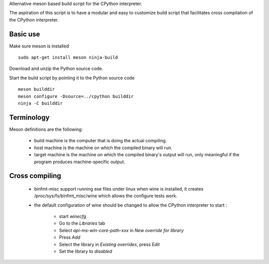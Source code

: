
Alternative meson based build script for the CPython interpreter.

The aspiration of this script is to have a modular and easy to customize
build script that facilitates cross compilation of the CPython interpreter.

Basic use
=========

Make sure meson is installed ::

    sudo apt-get install meson ninja-build

Download and unzip the Python source code.

Start the build script by pointing it to the Python source code ::

    meson builddir
    meson configure -Dsource=../cpython builddir
    ninja -C builddir

Terminology
===========

Meson definitions are the following:

 * build machine is the computer that is doing the actual compiling.

 * host machine is the machine on which the compiled binary will run.
 
 * target machine is the machine on which the compiled binary's output will run, only meaningful if the program produces machine-specific output.

Cross compiling
===============

 * binfmt-misc support running exe files under linux when wine is installed,
   it creates /proc/sys/fs/binfmt_misc/wine which allows the configure tests
   work.

 * the default configuration of wine should be changed to allow the CPython
   interpreter to start :

    * start `winecfg`
    * Go to the `Libraries` tab
    * Select `api-ms-win-core-path-xxx` in `New override for library`
    * Press `Add`
    * Select the library in `Existing overrides`, press `Edit`
    * Set the library to `disabled`
